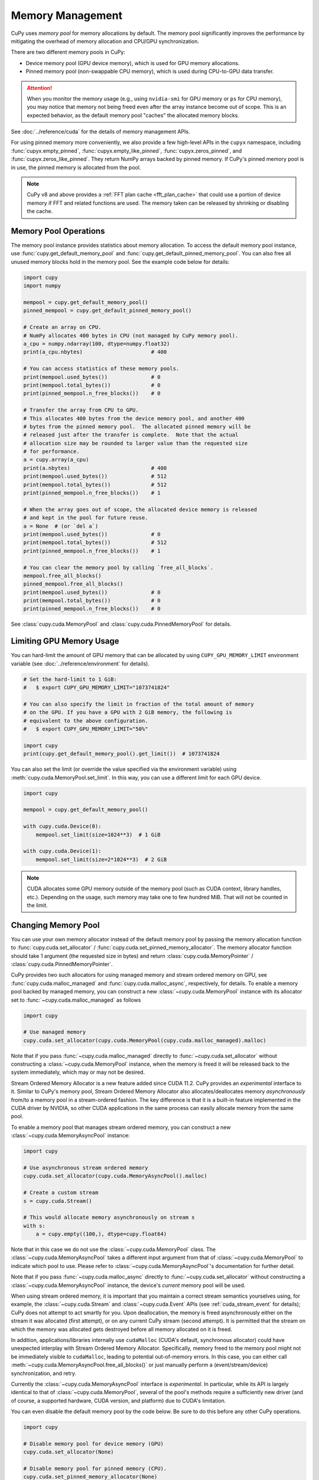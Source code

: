 Memory Management
=================

CuPy uses *memory pool* for memory allocations by default.
The memory pool significantly improves the performance by mitigating the overhead of memory allocation and CPU/GPU synchronization.

There are two different memory pools in CuPy:

* Device memory pool (GPU device memory), which is used for GPU memory allocations.
* Pinned memory pool (non-swappable CPU memory), which is used during CPU-to-GPU data transfer.

.. attention::

   When you monitor the memory usage (e.g., using ``nvidia-smi`` for GPU memory or ``ps`` for CPU memory), you may notice that memory not being freed even after the array instance become out of scope.
   This is an expected behavior, as the default memory pool "caches" the allocated memory blocks.

See :doc:`../reference/cuda` for the details of memory management APIs.

For using pinned memory more conveniently, we also provide a few high-level APIs in the ``cupyx`` namespace,
including :func:`cupyx.empty_pinned`, :func:`cupyx.empty_like_pinned`, :func:`cupyx.zeros_pinned`, and
:func:`cupyx.zeros_like_pinned`. They return NumPy arrays backed by pinned memory. If CuPy's pinned memory pool
is in use, the pinned memory is allocated from the pool.

.. note::

    CuPy v8 and above provides a :ref:`FFT plan cache <fft_plan_cache>` that could use a portion of device memory if FFT and related functions are used.
    The memory taken can be released by shrinking or disabling the cache.


Memory Pool Operations
----------------------

The memory pool instance provides statistics about memory allocation.
To access the default memory pool instance, use :func:`cupy.get_default_memory_pool` and :func:`cupy.get_default_pinned_memory_pool`.
You can also free all unused memory blocks hold in the memory pool.
See the example code below for details:

.. code-block:: py

   import cupy
   import numpy

   mempool = cupy.get_default_memory_pool()
   pinned_mempool = cupy.get_default_pinned_memory_pool()

   # Create an array on CPU.
   # NumPy allocates 400 bytes in CPU (not managed by CuPy memory pool).
   a_cpu = numpy.ndarray(100, dtype=numpy.float32)
   print(a_cpu.nbytes)                      # 400

   # You can access statistics of these memory pools.
   print(mempool.used_bytes())              # 0
   print(mempool.total_bytes())             # 0
   print(pinned_mempool.n_free_blocks())    # 0

   # Transfer the array from CPU to GPU.
   # This allocates 400 bytes from the device memory pool, and another 400
   # bytes from the pinned memory pool.  The allocated pinned memory will be
   # released just after the transfer is complete.  Note that the actual
   # allocation size may be rounded to larger value than the requested size
   # for performance.
   a = cupy.array(a_cpu)
   print(a.nbytes)                          # 400
   print(mempool.used_bytes())              # 512
   print(mempool.total_bytes())             # 512
   print(pinned_mempool.n_free_blocks())    # 1

   # When the array goes out of scope, the allocated device memory is released
   # and kept in the pool for future reuse.
   a = None  # (or `del a`)
   print(mempool.used_bytes())              # 0
   print(mempool.total_bytes())             # 512
   print(pinned_mempool.n_free_blocks())    # 1

   # You can clear the memory pool by calling `free_all_blocks`.
   mempool.free_all_blocks()
   pinned_mempool.free_all_blocks()
   print(mempool.used_bytes())              # 0
   print(mempool.total_bytes())             # 0
   print(pinned_mempool.n_free_blocks())    # 0

See :class:`cupy.cuda.MemoryPool` and :class:`cupy.cuda.PinnedMemoryPool` for details.

Limiting GPU Memory Usage
-------------------------

You can hard-limit the amount of GPU memory that can be allocated by using ``CUPY_GPU_MEMORY_LIMIT`` environment variable (see :doc:`../reference/environment` for details).

.. code-block:: py

   # Set the hard-limit to 1 GiB:
   #   $ export CUPY_GPU_MEMORY_LIMIT="1073741824"

   # You can also specify the limit in fraction of the total amount of memory
   # on the GPU. If you have a GPU with 2 GiB memory, the following is
   # equivalent to the above configuration.
   #   $ export CUPY_GPU_MEMORY_LIMIT="50%"

   import cupy
   print(cupy.get_default_memory_pool().get_limit())  # 1073741824

You can also set the limit (or override the value specified via the environment variable) using :meth:`cupy.cuda.MemoryPool.set_limit`.
In this way, you can use a different limit for each GPU device.

.. code-block:: py

   import cupy

   mempool = cupy.get_default_memory_pool()

   with cupy.cuda.Device(0):
       mempool.set_limit(size=1024**3)  # 1 GiB

   with cupy.cuda.Device(1):
       mempool.set_limit(size=2*1024**3)  # 2 GiB

.. note::

   CUDA allocates some GPU memory outside of the memory pool (such as CUDA context, library handles, etc.).
   Depending on the usage, such memory may take one to few hundred MiB.
   That will not be counted in the limit.

Changing Memory Pool
--------------------

You can use your own memory allocator instead of the default memory pool by passing the memory allocation function to :func:`cupy.cuda.set_allocator` / :func:`cupy.cuda.set_pinned_memory_allocator`.
The memory allocator function should take 1 argument (the requested size in bytes) and return :class:`cupy.cuda.MemoryPointer` / :class:`cupy.cuda.PinnedMemoryPointer`.

CuPy provides two such allocators for using managed memory and stream ordered memory on GPU,
see :func:`cupy.cuda.malloc_managed` and :func:`cupy.cuda.malloc_async`, respectively, for details.
To enable a memory pool backed by managed memory, you can construct a new :class:`~cupy.cuda.MemoryPool` instance with its allocator
set to :func:`~cupy.cuda.malloc_managed` as follows

.. code-block:: py

    import cupy

    # Use managed memory
    cupy.cuda.set_allocator(cupy.cuda.MemoryPool(cupy.cuda.malloc_managed).malloc)

Note that if you pass :func:`~cupy.cuda.malloc_managed` directly to :func:`~cupy.cuda.set_allocator` without constructing
a :class:`~cupy.cuda.MemoryPool` instance, when the memory is freed it will be released back to the system immediately,
which may or may not be desired.

Stream Ordered Memory Allocator is a new feature added since CUDA 11.2. CuPy provides an *experimental* interface to it.
Similar to CuPy's memory pool, Stream Ordered Memory Allocator also allocates/deallocates memory *asynchronously* from/to
a memory pool in a stream-ordered fashion. The key difference is that it is a built-in feature implemented in the CUDA
driver by NVIDIA, so other CUDA applications in the same process can easily allocate memory from the same pool.

To enable a memory pool that manages stream ordered memory, you can construct a new :class:`~cupy.cuda.MemoryAsyncPool`
instance:

.. code-block:: py

    import cupy

    # Use asynchronous stream ordered memory
    cupy.cuda.set_allocator(cupy.cuda.MemoryAsyncPool().malloc)

    # Create a custom stream
    s = cupy.cuda.Stream()

    # This would allocate memory asynchronously on stream s
    with s:
        a = cupy.empty((100,), dtype=cupy.float64)

Note that in this case we do not use the :class:`~cupy.cuda.MemoryPool` class. The :class:`~cupy.cuda.MemoryAsyncPool` takes
a different input argument from that of :class:`~cupy.cuda.MemoryPool` to indicate which pool to use.
Please refer to :class:`~cupy.cuda.MemoryAsyncPool`'s documentation for further detail.

Note that if you pass :func:`~cupy.cuda.malloc_async` directly to :func:`~cupy.cuda.set_allocator` without constructing
a :class:`~cupy.cuda.MemoryAsyncPool` instance, the device's *current* memory pool will be used.

When using stream ordered memory, it is important that you maintain a correct stream semantics yourselves using, for example,
the :class:`~cupy.cuda.Stream` and :class:`~cupy.cuda.Event` APIs (see :ref:`cuda_stream_event` for details); CuPy does not
attempt to act smartly for you. Upon deallocation, the memory is freed asynchronously either on the stream it was
allocated (first attempt), or on any current CuPy stream (second attempt). It is permitted that the stream on which the
memory was allocated gets destroyed before all memory allocated on it is freed.

In addition, applications/libraries internally use ``cudaMalloc`` (CUDA's default, synchronous allocator) could have unexpected
interplay with Stream Ordered Memory Allocator. Specifically, memory freed to the memory pool might not be immediately visible
to ``cudaMalloc``, leading to potential out-of-memory errors. In this case, you can either call :meth:`~cupy.cuda.MemoryAsyncPool.free_all_blocks()`
or just manually perform a (event/stream/device) synchronization, and retry.

Currently the :class:`~cupy.cuda.MemoryAsyncPool` interface is *experimental*. In particular, while its API is largely identical
to that of :class:`~cupy.cuda.MemoryPool`, several of the pool's methods require a sufficiently new driver (and of course, a
supported hardware, CUDA version, and platform) due to CUDA's limitation.

You can even disable the default memory pool by the code below.
Be sure to do this before any other CuPy operations.

.. code-block:: py

   import cupy

   # Disable memory pool for device memory (GPU)
   cupy.cuda.set_allocator(None)

   # Disable memory pool for pinned memory (CPU).
   cupy.cuda.set_pinned_memory_allocator(None)


Unified memory programming (UMP) support (**experimental!**)
............................................................

It is possible to make both NumPy and CuPy use/share system allocated memory on Heterogeneous Memory Management
(HMM) or Address Translation Services (ATS) enabled systems, such as the NVIDIA Grace Hopper Superchip.
To activate this capability, currently you need to:

1. Install `numpy_allocator <https://github.com/inaccel/numpy-allocator/>`_
2. Set the environment variable ``CUPY_ENABLE_UMP=1``
3. Make a memory pool for CuPy to draw system memory (``malloc_system``), for example:

.. code-block:: py

    import cupy as cp
    cp.cuda.set_allocator(cp.cuda.MemoryPool(cp.cuda.memory.malloc_system).malloc)

4. Switch to the aligned allocator for NumPy to draw system memory

.. code-block:: py
   
    import cupy._core.numpy_allocator as ac
    import numpy_allocator
    import ctypes
    lib = ctypes.CDLL(ac.__file__)
    class my_allocator(metaclass=numpy_allocator.type):
        _calloc_ = ctypes.addressof(lib._calloc)
        _malloc_ = ctypes.addressof(lib._malloc)
        _realloc_ = ctypes.addressof(lib._realloc)
        _free_ = ctypes.addressof(lib._free)
    my_allocator.__enter__()  # change the allocator globally

With this setup change, all the data movement APIs such as :meth:`~cupy.ndarray.get()`, :func:`~cupy.asnumpy`  and
:func:`~cupy.asarray` become no-op (no copy is done), and the following code is accelerated:

.. code-block:: py

    # a, b, c are np.ndarray, d is cp.ndarray
    a = np.random.random(100)
    b = np.random.random(100)
    c = np.add(a, b)
    d = cp.matmul(cp.asarray(a), cp.asarray(c))

Essentially, the distinction of CPU/GPU *memory* spaces is gone, and ``np``/``cp`` are used to represent
the *execution* space (whether the code should run on CPU or GPU).

Apart from the setup configuration for NumPy/CuPy, no user code change is required.
